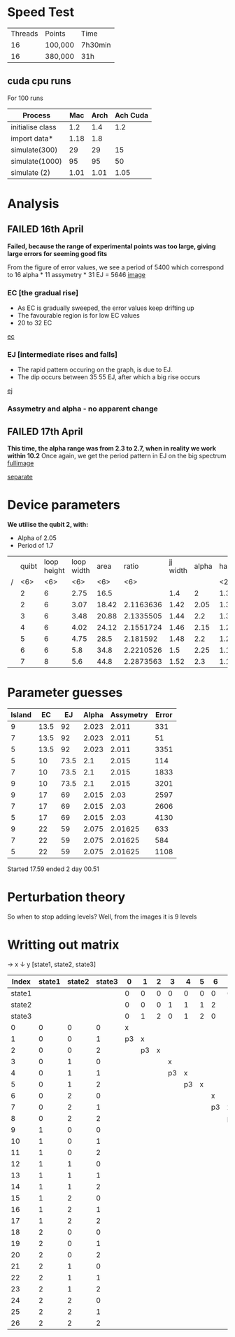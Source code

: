 * Speed Test
| Threads | Points  | Time    |
|      16 | 100,000 | 7h30min |
|      16 | 380,000 | 31h     |
** cuda cpu runs
For 100 runs
|------------------+------+------+----------|
| Process          |  Mac | Arch | Ach Cuda |
|------------------+------+------+----------|
| initialise class |  1.2 |  1.4 |      1.2 |
| import data*     | 1.18 |  1.8 |          |
| simulate(300)    |   29 |   29 |       15 |
| simulate(1000)   |   95 |   95 |       50 |
| simulate (2)     | 1.01 | 1.01 |     1.05 |
* Analysis
** FAILED 16th April
*Failed, because the range of experimental points was too large, giving large errors for seeming good fits*

From the figure of error values, we see a period of 5400 which
correspond to 16 alpha * 11 assymetry * 31 EJ = 5646
 [[file:spectrum/output/simulation_error_16apr2019.png][image]]

*** EC [the gradual rise]
- As EC is gradually sweeped, the error values keep drifting up
- The favourable region is for low EC values
- 20 to 32 EC
[[file:spectrum/output/simulation_error_16apr2019_EC.png][ec]]

*** EJ [intermediate rises and falls]
- The rapid pattern occuring on the graph, is due to EJ.
- The dip occurs between 35 55 EJ, after which a big rise occurs
[[file:spectrum/output/simulation_error_16apr2019_EJ.png][ej]]

*** Assymetry and alpha - no apparent change
** FAILED 17th April
*This time, the alpha range was from 2.3 to 2.7, when in reality we work within 10.2*
Once again, we get the period pattern in EJ on the big spectrum
[[file:spectrum/output/simulation_error_17apr2019.png][fullimage]]

[[file:spectrum/output/simulation_error_17apr2019_comb.png][separate]]
* Device parameters
*We utilise the qubit 2, with:*
- Alpha of 2.05
- Period of 1.7

|---+--------+--------+--------+--------+--------+----------+-------+----+-------------+----------+----+----|
|   |  quibt | loop height | loop width |   area |  ratio | jj width | alpha | half period | full period | WORKING? | EJ | EC |
| / |    <6> |    <6> |    <6> |    <6> |    <6> |          |       | <2> |             |          |    |    |
|---+--------+--------+--------+--------+--------+----------+-------+----+-------------+----------+----+----|
|   |      2 |      6 |   2.75 |   16.5 |        |      1.4 |     2 | 1.3964327 |        1.79 | *        |    |    |
|---+--------+--------+--------+--------+--------+----------+-------+----+-------------+----------+----+----|
|   |      2 |      6 |   3.07 |  18.42 | 2.1163636 |     1.42 |  2.05 | 1.3547029 |        1.71 | *        |    |    |
|---+--------+--------+--------+--------+--------+----------+-------+----+-------------+----------+----+----|
|   |      3 |      6 |   3.48 |  20.88 | 2.1335505 |     1.44 |   2.2 | 1.3129732 |        1.63 |          |    |    |
|   |      4 |      6 |   4.02 |  24.12 | 2.1551724 |     1.46 |  2.15 | 1.2712434 |        1.54 |          |    |    |
|   |      5 |      6 |   4.75 |   28.5 | 2.181592 |     1.48 |   2.2 | 1.2295137 |        1.46 |          |    |    |
|   |      6 |      6 |    5.8 |   34.8 | 2.2210526 |      1.5 |  2.25 | 1.1877839 |        1.38 |          |    |    |
|   |      7 |      8 |    5.6 |   44.8 | 2.2873563 |     1.52 |   2.3 | 1.1460541 |        1.29 |          |    |    |
|---+--------+--------+--------+--------+--------+----------+-------+----+-------------+----------+----+----|
#+TBLFM: $9=@0$11 * 2;%.2f
* Parameter guesses
|--------+------+------+-------+-----------+-------|
| Island |   EC |   EJ | Alpha | Assymetry | Error |
|--------+------+------+-------+-----------+-------|
|      9 | 13.5 |   92 | 2.023 |     2.011 |   331 |
|      7 | 13.5 |   92 | 2.023 |     2.011 |    51 |
|      5 | 13.5 |   92 | 2.023 |     2.011 |  3351 |
|--------+------+------+-------+-----------+-------|
|      5 |   10 | 73.5 |   2.1 |     2.015 |   114 |
|      7 |   10 | 73.5 |   2.1 |     2.015 |  1833 |
|      9 |   10 | 73.5 |   2.1 |     2.015 |  3201 |
|--------+------+------+-------+-----------+-------|
|      9 |   17 |   69 | 2.015 |      2.03 |  2597 |
|      7 |   17 |   69 | 2.015 |      2.03 |  2606 |
|      5 |   17 |   69 | 2.015 |      2.03 |  4130 |
|--------+------+------+-------+-----------+-------|
|      9 |   22 |   59 | 2.075 |   2.01625 |   633 |
|      7 |   22 |   59 | 2.075 |   2.01625 |   584 |
|      5 |   22 |   59 | 2.075 |   2.01625 |  1108 |
|--------+------+------+-------+-----------+-------|


Started 17.59
ended 2 day 00.51
* Perturbation theory
So when to stop adding levels? Well, from the images it is 9 levels
* Writting out matrix
-> x
↓  y
[state1, state2, state3]

|  Index | state1 | state2 | state3 |  0 |  1 | 2 |  3 |  4 | 5 |  6 |  7 | 8 |  9 | 10 | 11 | 12 | 13 | 14 | 15 | 16 | 17 | 18 | 19 | 20 | 21 | 22 | 23 | 24 | 25 | 26 |
|--------+--------+--------+--------+----+----+---+----+----+---+----+----+---+----+----+----+----+----+----+----+----+----+----+----+----+----+----+----+----+----+----|
| state1 |        |        |        |  0 |  0 | 0 |  0 |  0 | 0 |  0 |  0 | 0 |  1 |  1 |  1 |  1 |  1 |  1 |  1 |  1 |  1 |  2 |  2 |  2 |  2 |  2 |  2 |  2 |  2 |  2 |
|--------+--------+--------+--------+----+----+---+----+----+---+----+----+---+----+----+----+----+----+----+----+----+----+----+----+----+----+----+----+----+----+----|
| state2 |        |        |        |  0 |  0 | 0 |  1 |  1 | 1 |  2 |  2 | 2 |  0 |  0 |  0 |  1 |  1 |  1 |  2 |  2 |  2 |  0 |  0 |  0 |  1 |  1 |  1 |  2 |  2 |  2 |
|--------+--------+--------+--------+----+----+---+----+----+---+----+----+---+----+----+----+----+----+----+----+----+----+----+----+----+----+----+----+----+----+----|
| state3 |        |        |        |  0 |  1 | 2 |  0 |  1 | 2 |  0 |  1 | 2 |  0 |  1 |  2 |  0 |  1 |  2 |  0 |  1 |  2 |  0 |  1 |  2 |  0 |  1 |  2 |  0 |  1 |  2 |
|--------+--------+--------+--------+----+----+---+----+----+---+----+----+---+----+----+----+----+----+----+----+----+----+----+----+----+----+----+----+----+----+----|
|      0 |      0 |      0 |      0 |  x |    |   |    |    |   |    |    |   |    |    |    |    |    |    |    |    |    |    |    |    |    |    |    |    |    |    |
|      1 |      0 |      0 |      1 | p3 |  x |   |    |    |   |    |    |   |    |    |    |    |    |    |    |    |    |    |    |    |    |    |    |    |    |    |
|      2 |      0 |      0 |      2 |    | p3 | x |    |    |   |    |    |   |    |    |    |    |    |    |    |    |    |    |    |    |    |    |    |    |    |    |
|      3 |      0 |      1 |      0 |    |    |   |  x |    |   |    |    |   |    |    |    |    |    |    |    |    |    |    |    |    |    |    |    |    |    |    |
|      4 |      0 |      1 |      1 |    |    |   | p3 |  x |   |    |    |   |    |    |    |    |    |    |    |    |    |    |    |    |    |    |    |    |    |    |
|      5 |      0 |      1 |      2 |    |    |   |    | p3 | x |    |    |   |    |    |    |    |    |    |    |    |    |    |    |    |    |    |    |    |    |    |
|      6 |      0 |      2 |      0 |    |    |   |    |    |   |  x |    |   |    |    |    |    |    |    |    |    |    |    |    |    |    |    |    |    |    |    |
|      7 |      0 |      2 |      1 |    |    |   |    |    |   | p3 |  x |   |    |    |    |    |    |    |    |    |    |    |    |    |    |    |    |    |    |    |
|      8 |      0 |      2 |      2 |    |    |   |    |    |   |    | p3 | x |    |    |    |    |    |    |    |    |    |    |    |    |    |    |    |    |    |    |
|      9 |      1 |      0 |      0 |    |    |   |    |    |   |    |    |   |  x |    |    |    |    |    |    |    |    |    |    |    |    |    |    |    |    |    |
|     10 |      1 |      0 |      1 |    |    |   |    |    |   |    |    |   | p3 |  x |    |    |    |    |    |    |    |    |    |    |    |    |    |    |    |    |
|     11 |      1 |      0 |      2 |    |    |   |    |    |   |    |    |   |    | p3 |  x |    |    |    |    |    |    |    |    |    |    |    |    |    |    |    |
|     12 |      1 |      1 |      0 |    |    |   |    |    |   |    |    |   |    |    |    |  x |    |    |    |    |    |    |    |    |    |    |    |    |    |    |
|     13 |      1 |      1 |      1 |    |    |   |    |    |   |    |    |   |    |    |    | p3 |  x |    |    |    |    |    |    |    |    |    |    |    |    |    |
|     14 |      1 |      1 |      2 |    |    |   |    |    |   |    |    |   |    |    |    |    | p3 |  x |    |    |    |    |    |    |    |    |    |    |    |    |
|     15 |      1 |      2 |      0 |    |    |   |    |    |   |    |    |   |    |    |    |    |    |    |  x |    |    |    |    |    |    |    |    |    |    |    |
|     16 |      1 |      2 |      1 |    |    |   |    |    |   |    |    |   |    |    |    |    |    |    | p3 |  x |    |    |    |    |    |    |    |    |    |    |
|     17 |      1 |      2 |      2 |    |    |   |    |    |   |    |    |   |    |    |    |    |    |    |    | p3 |  x |    |    |    |    |    |    |    |    |    |
|     18 |      2 |      0 |      0 |    |    |   |    |    |   |    |    |   |    |    |    |    |    |    |    |    |    |  x |    |    |    |    |    |    |    |    |
|     19 |      2 |      0 |      1 |    |    |   |    |    |   |    |    |   |    |    |    |    |    |    |    |    |    | p3 |  x |    |    |    |    |    |    |    |
|     20 |      2 |      0 |      2 |    |    |   |    |    |   |    |    |   |    |    |    |    |    |    |    |    |    |    | p3 |  x |    |    |    |    |    |    |
|     21 |      2 |      1 |      0 |    |    |   |    |    |   |    |    |   |    |    |    |    |    |    |    |    |    |    |    |    |  x |    |    |    |    |    |
|     22 |      2 |      1 |      1 |    |    |   |    |    |   |    |    |   |    |    |    |    |    |    |    |    |    |    |    |    | p3 |  x |    |    |    |    |
|     23 |      2 |      1 |      2 |    |    |   |    |    |   |    |    |   |    |    |    |    |    |    |    |    |    |    |    |    |    | p3 |  x |    |    |    |
|     24 |      2 |      2 |      0 |    |    |   |    |    |   |    |    |   |    |    |    |    |    |    |    |    |    |    |    |    |    |    |    |  x |    |    |
|     25 |      2 |      2 |      1 |    |    |   |    |    |   |    |    |   |    |    |    |    |    |    |    |    |    |    |    |    |    |    |    | p3 |  x |    |
|     26 |      2 |      2 |      2 |    |    |   |    |    |   |    |    |   |    |    |    |    |    |    |    |    |    |    |    |    |    |    |    |    | p3 |  x |
